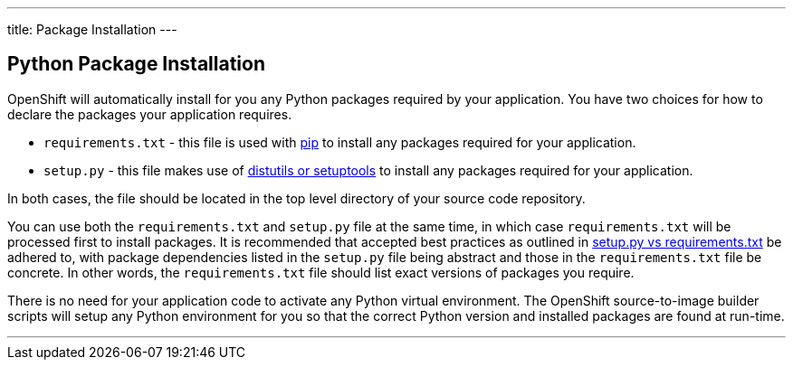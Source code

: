 ---
title: Package Installation
---

== Python Package Installation
toc::[]

OpenShift will automatically install for you any Python packages required by your application. You have two choices for how to declare the packages your application requires.

* `requirements.txt` - this file is used with link:https://pip.pypa.io[pip] to install any packages required for your application.

* `setup.py` - this file makes use of link:https://docs.python.org/3.4/distributing/index.html[distutils or setuptools] to install any packages required for your application.

In both cases, the file should be located in the top level directory of your source code repository.

You can use both the `requirements.txt` and `setup.py` file at the same time, in which case `requirements.txt` will be processed first to install packages. It is recommended that accepted best practices as outlined in link:https://caremad.io/2013/07/setup-vs-requirement/[setup.py vs requirements.txt] be adhered to, with package dependencies listed in the `setup.py` file being abstract and those in the `requirements.txt` file be concrete. In other words, the `requirements.txt` file should list exact versions of packages you require.

There is no need for your application code to activate any Python virtual environment. The OpenShift source-to-image builder scripts will setup any Python environment for you so that the correct Python version and installed packages are found at run-time. 

'''